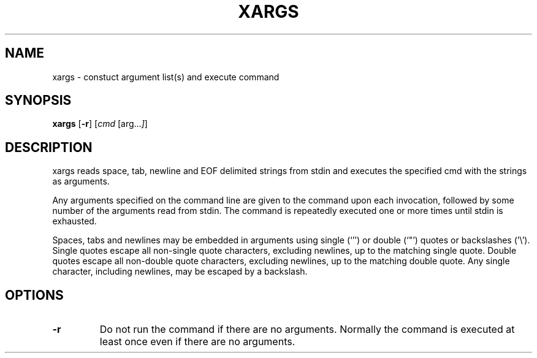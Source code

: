 .TH XARGS 1 sbase\-VERSION
.SH NAME
xargs \- constuct argument list(s) and execute command
.SH SYNOPSIS
.B xargs
.RB [ \-r ]
.RI [ cmd
.RI [arg... ] ]
.SH DESCRIPTION
xargs reads space, tab, newline and EOF delimited strings from stdin
and executes the specified cmd with the strings as arguments.

Any arguments specified on the command line are given to the command upon
each invocation, followed by some number of the arguments read from
stdin.  The command is repeatedly executed one or more times until stdin
is exhausted.

Spaces, tabs and newlines may be embedded in arguments using single (`'')
or double (`"') quotes or backslashes ('\\').  Single quotes escape all
non-single quote characters, excluding newlines, up to the matching single
quote.  Double quotes escape all non-double quote characters, excluding
newlines, up to the matching double quote.  Any single character, including
newlines, may be escaped by a backslash.
.SH OPTIONS
.TP
.BI \-r
Do not run the command if there are no arguments.  Normally the command is
executed at least once even if there are no arguments.
